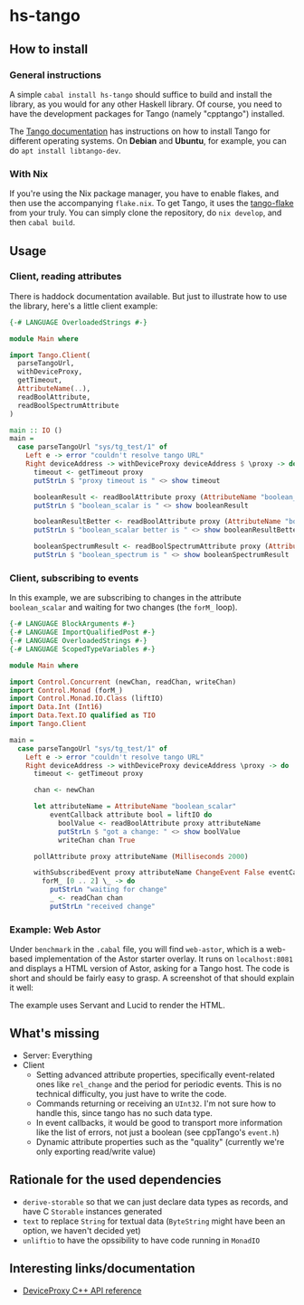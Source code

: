 * hs-tango

[[https://www.gnu.org/licenses/gpl-3.0][https://img.shields.io/badge/License-GPLv3-blue.svg]]
[[Hackage][https://img.shields.io/hackage/v/hs-tango.svg]]
[[CI][https://github.com/pmiddend/hs-tango/actions/workflows/build-with-ubuntu.yaml/badge.svg]]


** How to install
*** General instructions
A simple =cabal install hs-tango= should suffice to build and install the library, as you would for any other Haskell library. Of course, you need to have the development packages for Tango (namely "cpptango") installed.

The [[https://tango-controls.readthedocs.io/en/latest/installation/tango-on-linux.html#debian-ubuntu][Tango documentation]] has instructions on how to install Tango for different operating systems. On *Debian* and *Ubuntu*, for example, you can do =apt install libtango-dev=.
*** With Nix

If you're using the Nix package manager, you have to enable flakes, and then use the accompanying =flake.nix=. To get Tango, it uses the [[https://gitlab.desy.de/cfel-sc-public/tango-flake][tango-flake]] from your truly. You can simply clone the repository, do =nix develop=, and then =cabal build=.
** Usage
*** Client, reading attributes

There is haddock documentation available. But just to illustrate how to use the library, here's a little client example:

#+begin_src haskell
{-# LANGUAGE OverloadedStrings #-}

module Main where

import Tango.Client(
  parseTangoUrl,
  withDeviceProxy,
  getTimeout,
  AttributeName(..),
  readBoolAttribute,
  readBoolSpectrumAttribute
)

main :: IO ()
main =
  case parseTangoUrl "sys/tg_test/1" of
    Left e -> error "couldn't resolve tango URL"
    Right deviceAddress -> withDeviceProxy deviceAddress $ \proxy -> do
      timeout <- getTimeout proxy
      putStrLn $ "proxy timeout is " <> show timeout

      booleanResult <- readBoolAttribute proxy (AttributeName "boolean_scalar")
      putStrLn $ "boolean_scalar is " <> show booleanResult

      booleanResultBetter <- readBoolAttribute proxy (AttributeName "boolean_scalar")
      putStrLn $ "boolean_scalar better is " <> show booleanResultBetter

      booleanSpectrumResult <- readBoolSpectrumAttribute proxy (AttributeName "boolean_spectrum")
      putStrLn $ "boolean_spectrum is " <> show booleanSpectrumResult
#+end_src
*** Client, subscribing to events

In this example, we are subscribing to changes in the attribute =boolean_scalar= and waiting for two changes (the =forM_= loop).

#+begin_src haskell
{-# LANGUAGE BlockArguments #-}
{-# LANGUAGE ImportQualifiedPost #-}
{-# LANGUAGE OverloadedStrings #-}
{-# LANGUAGE ScopedTypeVariables #-}

module Main where

import Control.Concurrent (newChan, readChan, writeChan)
import Control.Monad (forM_)
import Control.Monad.IO.Class (liftIO)
import Data.Int (Int16)
import Data.Text.IO qualified as TIO
import Tango.Client

main =
  case parseTangoUrl "sys/tg_test/1" of
    Left e -> error "couldn't resolve tango URL"
    Right deviceAddress -> withDeviceProxy deviceAddress \proxy -> do
      timeout <- getTimeout proxy

      chan <- newChan

      let attributeName = AttributeName "boolean_scalar"
          eventCallback attribute bool = liftIO do
            boolValue <- readBoolAttribute proxy attributeName
            putStrLn $ "got a change: " <> show boolValue
            writeChan chan True

      pollAttribute proxy attributeName (Milliseconds 2000)

      withSubscribedEvent proxy attributeName ChangeEvent False eventCallback do
        forM_ [0 .. 2] \_ -> do
          putStrLn "waiting for change"
          _ <- readChan chan
          putStrLn "received change"
#+end_src

*** Example: Web Astor

Under =benchmark= in the =.cabal= file, you will find =web-astor=, which is a web-based implementation of the Astor starter overlay. It runs on =localhost:8081= and displays a HTML version of Astor, asking for a Tango host. The code is short and should be fairly easy to grasp. A screenshot of that should explain it well:

[[https://raw.githubusercontent.com/pmiddend/hs-tango/main/doc-assets/web-astor.png]]

The example uses Servant and Lucid to render the HTML.
** What's missing

- Server: Everything
- Client
  + Setting advanced attribute properties, specifically event-related ones like =rel_change= and the period for periodic events. This is no technical difficulty, you just have to write the code.
  + Commands returning or receiving an =UInt32=. I'm not sure how to handle this, since tango has no such data type.
  + In event callbacks, it would be good to transport more information like the list of errors, not just a boolean (see cppTango's =event.h=)
  + Dynamic attribute properties such as the "quality" (currently we're only exporting read/write value)
** Rationale for the used dependencies

- =derive-storable= so that we can just declare data types as records, and have C =Storable= instances generated
- =text= to replace =String= for textual data (=ByteString= might have been an option, we haven't decided yet)
- =unliftio= to have the opssibility to have code running in =MonadIO=
** Interesting links/documentation

- [[https://www.esrf.fr/computing/cs/tango/tango_doc/kernel_doc/cpp_doc/classTango_1_1DeviceProxy.html][DeviceProxy C++ API reference]]
